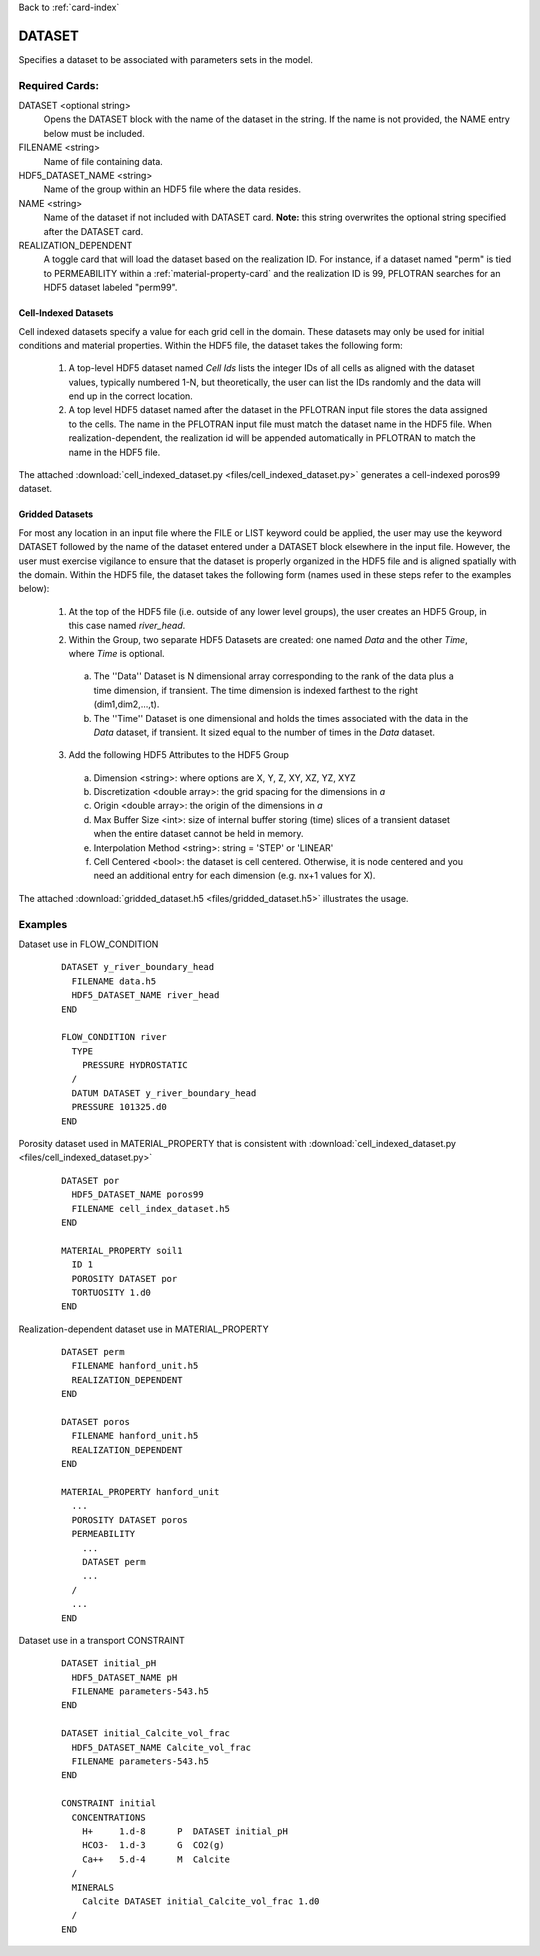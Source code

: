 Back to :ref:`card-index`

.. _dataset-card:

DATASET
=======
Specifies a dataset to be associated with parameters sets in the model.  

Required Cards:
---------------
DATASET <optional string>
 Opens the DATASET block with the name of the dataset in the string.  
 If the name is not provided, the NAME entry below must be included.

FILENAME <string>
 Name of file containing data.

HDF5_DATASET_NAME <string>
 Name of the group within an HDF5 file where the data resides.

NAME <string>
 Name of the dataset if not included with DATASET card.  
 **Note:** this string overwrites the optional string specified after 
 the DATASET card.

REALIZATION_DEPENDENT
 A toggle card that will load the dataset based on the realization ID.
 For instance, if a dataset named "perm" is tied to PERMEABILITY within a
 :ref:`material-property-card` and the realization ID is 99, PFLOTRAN searches
 for an HDF5 dataset labeled "perm99".

Cell-Indexed Datasets
+++++++++++++++++++++
Cell indexed datasets specify a value for each grid cell in the domain. 
These datasets may only be used for initial conditions and material 
properties.
Within the HDF5 file, the dataset takes the following form:

 1. A top-level HDF5 dataset named *Cell Ids* lists the integer IDs of all
    cells as aligned with the dataset values, typically numbered 1-N, but
    theoretically, the user can list the IDs randomly and the data will
    end up in the correct location.
 2. A top level HDF5 dataset named after the dataset in the PFLOTRAN input
    file stores the data assigned to the cells. The name in the PFLOTRAN
    input file must match the dataset name in the HDF5 file. When
    realization-dependent, the realization id will be appended automatically
    in PFLOTRAN to match the name in the HDF5 file.
 
The attached :download:`cell_indexed_dataset.py <files/cell_indexed_dataset.py>` generates a cell-indexed poros99 dataset.

Gridded Datasets
++++++++++++++++
For most any location in an input file where the FILE or LIST keyword 
could be applied, the user may use the keyword DATASET followed by 
the name of the dataset entered under a 
DATASET block elsewhere in the input file.  However, the user must exercise 
vigilance to ensure that the dataset is properly organized in the HDF5 file and 
is aligned spatially with the domain.  
Within the HDF5 file, the dataset takes the following form (names used in these steps refer to the examples below):

 1. At the top of the HDF5 file (i.e. outside of any lower level groups), the user creates an HDF5 Group, in this case named *river_head*.  
 2. Within the Group, two separate HDF5 Datasets are created: one named 
    *Data* and the other *Time*, where *Time* is optional.

  a. The ''Data'' Dataset is N dimensional array corresponding to the rank 
     of the data plus a time dimension, if transient. The time dimension 
     is indexed farthest to the right (dim1,dim2,...,t).
  b. The ''Time'' Dataset is one dimensional and holds the times associated 
     with the data in the *Data* dataset, if transient. It sized equal to 
     the number of times in the *Data* dataset.

 3. Add the following HDF5 Attributes to the HDF5 Group

  a. Dimension <string>: where options are X, Y, Z, XY, XZ, YZ, XYZ
  b. Discretization <double array>: the grid spacing for the dimensions in *a*
  c. Origin <double array>: the origin of the dimensions in *a*
  d. Max Buffer Size <int>: size of internal buffer storing (time) slices
     of a transient dataset when the entire dataset cannot be held in memory.
  e. Interpolation Method <string>: string = 'STEP' or 'LINEAR'
  f. Cell Centered <bool>: the dataset is cell centered.  Otherwise, it is node 
     centered and you need an additional entry for each dimension (e.g. nx+1 
     values for X).

The attached :download:`gridded_dataset.h5 <files/gridded_dataset.h5>` illustrates 
the usage.

Examples
--------

Dataset use in FLOW_CONDITION

 ::

  DATASET y_river_boundary_head
    FILENAME data.h5
    HDF5_DATASET_NAME river_head
  END

  FLOW_CONDITION river
    TYPE
      PRESSURE HYDROSTATIC
    /
    DATUM DATASET y_river_boundary_head
    PRESSURE 101325.d0
  END

Porosity dataset used in MATERIAL_PROPERTY that is consistent with :download:`cell_indexed_dataset.py <files/cell_indexed_dataset.py>`

 ::

  DATASET por
    HDF5_DATASET_NAME poros99
    FILENAME cell_index_dataset.h5
  END

  MATERIAL_PROPERTY soil1
    ID 1
    POROSITY DATASET por
    TORTUOSITY 1.d0
  END

Realization-dependent dataset use in MATERIAL_PROPERTY

 ::

  DATASET perm
    FILENAME hanford_unit.h5
    REALIZATION_DEPENDENT
  END

  DATASET poros
    FILENAME hanford_unit.h5
    REALIZATION_DEPENDENT
  END

  MATERIAL_PROPERTY hanford_unit
    ...
    POROSITY DATASET poros
    PERMEABILITY 
      ...
      DATASET perm
      ...
    /
    ...
  END

Dataset use in a transport CONSTRAINT

 ::

  DATASET initial_pH
    HDF5_DATASET_NAME pH
    FILENAME parameters-543.h5
  END

  DATASET initial_Calcite_vol_frac
    HDF5_DATASET_NAME Calcite_vol_frac
    FILENAME parameters-543.h5
  END

  CONSTRAINT initial
    CONCENTRATIONS
      H+     1.d-8      P  DATASET initial_pH
      HCO3-  1.d-3      G  CO2(g)
      Ca++   5.d-4      M  Calcite
    /
    MINERALS
      Calcite DATASET initial_Calcite_vol_frac 1.d0
    /
  END
